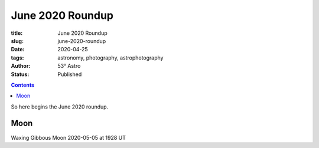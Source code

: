 June 2020 Roundup
------------------

:title: June 2020 Roundup
:slug: june-2020-roundup
:date: 2020-04-25
:tags: astronomy, photography, astrophotography
:author: 53° Astro
:status: Published

.. |nbsp| unicode:: 0xA0
  :trim:

.. contents::

.. PELICAN_BEGIN_SUMMARY

So here begins the June 2020 roundup.

.. PELICAN_END_SUMMARY

Moon
++++

Waxing Gibbous Moon 2020-05-05 at 1928 UT
